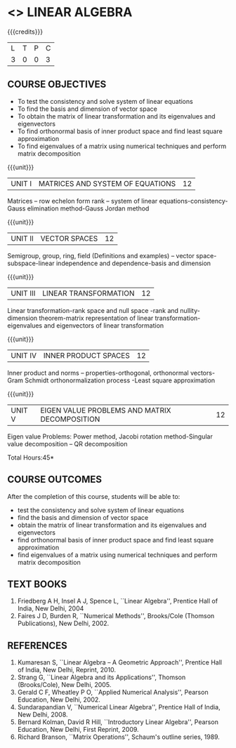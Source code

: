 * <<<106>>> LINEAR ALGEBRA
:properties:
:author: R S Milton
:date: 5 Feb 2020
:end:

#+startup: showall

{{{credits}}}
| L | T | P | C |
| 3 | 0 | 0 | 3 |
		
** COURSE OBJECTIVES
- To test the consistency and solve system of linear equations
- To find the basis and dimension of vector space
- To obtain the matrix of linear transformation and its eigenvalues
  and eigenvectors
- To find orthonormal basis of inner product space and find least
  square approximation
- To find eigenvalues of a matrix using numerical techniques and
  perform matrix decomposition

{{{unit}}}
| UNIT I | MATRICES AND SYSTEM OF EQUATIONS | 12 |
Matrices -- row echelon form rank -- system of linear
equations-consistency-Gauss elimination method-Gauss Jordan method

{{{unit}}}
| UNIT II | VECTOR SPACES | 12 |
Semigroup, group, ring, field (Definitions and examples) -- vector
space-subspace-linear independence and dependence-basis and dimension

{{{unit}}}
| UNIT III | LINEAR TRANSFORMATION | 12 |
Linear transformation-rank space and null space -rank and
nullity-dimension theorem-matrix representation of linear
transformation-eigenvalues and eigenvectors of linear transformation

{{{unit}}}
| UNIT IV | INNER PRODUCT SPACES | 12 |
Inner product and norms -- properties-orthogonal, orthonormal
vectors-Gram Schmidt orthonormalization process -Least square
approximation

{{{unit}}}
| UNIT V | EIGEN VALUE PROBLEMS AND MATRIX DECOMPOSITION | 12 |
Eigen value Problems: Power method, Jacobi rotation method-Singular
value decomposition -- QR decomposition


\hfill *Total Hours:45*

** COURSE OUTCOMES
After the completion of this course, students will be able to:
- test the consistency and solve system of linear equations
- find the basis and dimension of vector space
- obtain the matrix of linear transformation and its eigenvalues and
  eigenvectors
- find orthonormal basis of inner product space and find least square
  approximation
- find eigenvalues of a matrix using numerical techniques and perform
  matrix decomposition

** TEXT BOOKS
1. Friedberg A H, Insel A J, Spence L, ``Linear Algebra'', Prentice
   Hall of India, New Delhi, 2004
2. Faires J D, Burden R, ``Numerical Methods'', Brooks/Cole (Thomson
   Publications), New Delhi, 2002.

** REFERENCES
1. Kumaresan S, ``Linear Algebra -- A Geometric Approach'', Prentice
   Hall of India, New Delhi, Reprint, 2010.
2. Strang G, ``Linear Algebra and its Applications'', Thomson
   (Brooks/Cole), New Delhi, 2005.
3. Gerald C F, Wheatley P O, ``Applied Numerical Analysis'', Pearson
   Education, New Delhi, 2002.
4. Sundarapandian V, ``Numerical Linear Algebra'', Prentice Hall of
   India, New Delhi, 2008.
5. Bernard Kolman, David R Hill, ``Introductory Linear Algebra'',
   Pearson Education, New Delhi, First Reprint, 2009.
3. Richard Branson, ``Matrix Operations'', Schaum's outline
   series, 1989.
